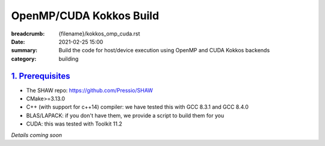 OpenMP/CUDA Kokkos Build
########################

:breadcrumb: {filename}/kokkos_omp_cuda.rst
:date: 2021-02-25 15:00
:summary: Build the code for host/device execution using OpenMP and CUDA Kokkos backends
:category: building

###################
`1. Prerequisites`_
###################

* The SHAW repo: https://github.com/Pressio/SHAW

* CMake>=3.13.0

* C++ (with support for c++14) compiler: we have tested this with GCC 8.3.1 and GCC 8.4.0

* BLAS/LAPACK: if you don't have them, we provide a script to build them for you

* CUDA: this was tested with Toolkit 11.2


*Details coming soon*
